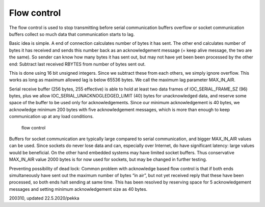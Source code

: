 Flow control
==========================
The flow control is used to stop transmitting before serial communication buffers overflow 
or socket communication buffers collect so much data that communication starts to lag.

Basic idea is simple. A end of connection calculates number of bytes it has sent. The other end
calculates number of bytes it has received and sends this number back as an acknowledgement message (= keep 
alive message, the two are the same). So sender can know how many bytes it has sent out, but may not have yet
been been processed by the other end: Subtract last received RBYTES from number of bytes sent out. 

This is done using 16 bit unsigned integers. Since we subtract these from each others, we simply ignore overflow.
This works as long as maximum allowed lag is below 65536 bytes. We call the maximum lag parameter MAX_IN_AIR.

Serial receive buffer (256 bytes, 255 effective) is able to hold at least two data frames of 
IOC_SERIAL_FRAME_SZ (96) bytes, plus we allow IOC_SERIAL_UNACKNOGLEDGED_LIMIT (40) bytes for unacknowledged data, 
and reserve some space of the buffer to be used only for acknowledgements. Since our minimum acknowledgement 
is 40 bytes, we acknowledge minimum 200 bytes with five acknowledgement messages, which is more than enough 
to keep communication up at any load conditions. 

.. figure:: pics/flow-control.png

   flow control


Buffers for socket communication are typically large compared to serial communication, and bigger MAX_IN_AIR 
values can be used. Since sockets do never lose data and can, especially over Internet, do have significant 
latency: large values would be beneficial. On the other hand embedded systems may have limited socket buffers. 
Thus conservative MAX_IN_AIR value 2000 bytes is for now used for sockets, but may be changed in further testing.  

Preventing possibility of dead lock: Common problem with acknowledge based flow control is that if both ends
simultaneously have sent out the maximum number of bytes “in air”, but not yet received reply that these have 
been processed, so both ends halt sending at same time.  This has been resolved by reserving space for 5 
acknowledgement messages and setting minimum acknowledgement size as 40 bytes.

200310, updated 22.5.2020/pekka
